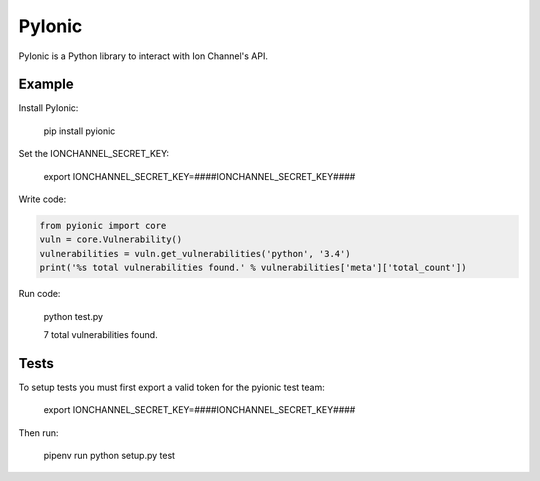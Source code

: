 PyIonic
========================

.. image:: https://readthedocs.org/projects/pyionic/badge/?version=latest
   :target: http://pyionic.readthedocs.io/en/latest/?badge=latest
   :alt: Documentation Status

.. image:: https://travis-ci.org/ion-channel/pyionic.svg?branch=master
   :target: https://travis-ci.org/ion-channel/pyionic

.. image:: https://img.shields.io/pypi/v/pyionic.svg
   :target: https://pypi.python.org/pypi/pyionic

PyIonic is a Python library to interact with Ion Channel's API.

Example
---------------

Install PyIonic:

  pip install pyionic

Set the IONCHANNEL_SECRET_KEY:

  export IONCHANNEL_SECRET_KEY=####IONCHANNEL_SECRET_KEY####

Write code:

.. code-block:: python

  from pyionic import core
  vuln = core.Vulnerability()
  vulnerabilities = vuln.get_vulnerabilities('python', '3.4')
  print('%s total vulnerabilities found.' % vulnerabilities['meta']['total_count'])

Run code:

  python test.py

  7 total vulnerabilities found.

Tests
---------------

To setup tests you must first export a valid token for the pyionic test team:

  export IONCHANNEL_SECRET_KEY=####IONCHANNEL_SECRET_KEY####


Then run:

  pipenv run python setup.py test


